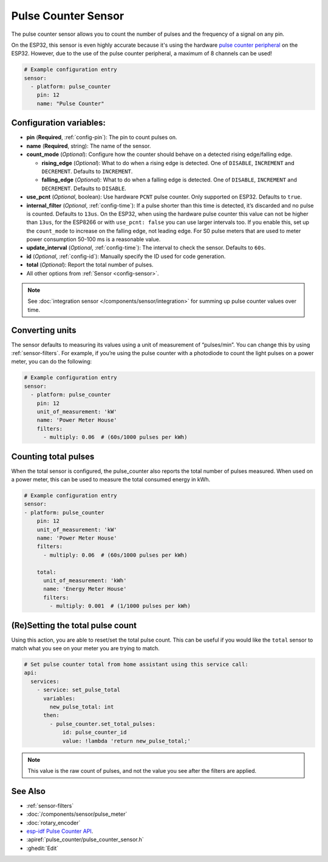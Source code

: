Pulse Counter Sensor
====================

.. seo::
    :description: Instructions for setting up pulse counter sensors.
    :image: pulse.svg

The pulse counter sensor allows you to count the number of pulses and the frequency of a signal
on any pin.

On the ESP32, this sensor is even highly accurate because it's using the hardware `pulse counter
peripheral <https://docs.espressif.com/projects/esp-idf/en/latest/api-reference/peripherals/pcnt.html>`__
on the ESP32. However, due to the use of the pulse counter peripheral, a maximum of 8 channels can be used! 

.. figure:: images/pulse-counter.png
    :align: center
    :width: 80.0%

.. code-block:: yaml

    # Example configuration entry
    sensor:
      - platform: pulse_counter
        pin: 12
        name: "Pulse Counter"

Configuration variables:
------------------------

- **pin** (**Required**, :ref:`config-pin`): The pin to count pulses on.
- **name** (**Required**, string): The name of the sensor.
- **count_mode** (*Optional*): Configure how the counter should behave
  on a detected rising edge/falling edge.

  - **rising_edge** (*Optional*): What to do when a rising edge is
    detected. One of ``DISABLE``, ``INCREMENT`` and ``DECREMENT``.
    Defaults to ``INCREMENT``.
  - **falling_edge** (*Optional*): What to do when a falling edge is
    detected. One of ``DISABLE``, ``INCREMENT`` and ``DECREMENT``.
    Defaults to ``DISABLE``.
    

- **use_pcnt** (*Optional*, boolean): Use hardware ``PCNT`` pulse counter. Only supported on ESP32. Defaults to ``true``.

- **internal_filter** (*Optional*, :ref:`config-time`): If a pulse shorter than this
  time is detected, it’s discarded and no pulse is counted. Defaults to ``13us``. On the ESP32, when using the hardware pulse counter
  this value can not be higher than ``13us``, for the ESP8266 or with ``use_pcnt: false`` you can use larger intervals too.
  If you enable this, set up the ``count_mode`` to increase on the falling edge, not leading edge. For S0 pulse meters that are used to meter power consumption 50-100 ms is a reasonable value.

- **update_interval** (*Optional*, :ref:`config-time`): The interval to check the sensor. Defaults to ``60s``.

- **id** (*Optional*, :ref:`config-id`): Manually specify the ID used for code generation.

- **total** (*Optional*): Report the total number of pulses.

- All other options from :ref:`Sensor <config-sensor>`.

.. note::

    See :doc:`integration sensor </components/sensor/integration>` for summing up pulse counter
    values over time.

Converting units
----------------

The sensor defaults to measuring its values using a unit of measurement
of “pulses/min”. You can change this by using :ref:`sensor-filters`.
For example, if you’re using the pulse counter with a photodiode to
count the light pulses on a power meter, you can do the following:

.. code-block:: yaml

    # Example configuration entry
    sensor:
      - platform: pulse_counter
        pin: 12
        unit_of_measurement: 'kW'
        name: 'Power Meter House'
        filters:
          - multiply: 0.06  # (60s/1000 pulses per kWh)


Counting total pulses
---------------------

When the total sensor is configured, the pulse_counter also reports the total 
number of pulses measured. When used on a power meter, this can be used to 
measure the total consumed energy in kWh. 

.. code-block:: yaml

    # Example configuration entry
    sensor:
    - platform: pulse_counter
        pin: 12
        unit_of_measurement: 'kW'
        name: 'Power Meter House'
        filters:
          - multiply: 0.06  # (60s/1000 pulses per kWh)

        total:
          unit_of_measurement: 'kWh'
          name: 'Energy Meter House'
          filters:
            - multiply: 0.001  # (1/1000 pulses per kWh)

(Re)Setting the total pulse count
---------------------------------

Using this action, you are able to reset/set the total pulse count. This can be useful
if you would like the ``total`` sensor to match what you see on your meter you are
trying to match.

.. code-block:: yaml

    # Set pulse counter total from home assistant using this service call:
    api:
      services:
        - service: set_pulse_total
          variables:
            new_pulse_total: int
          then:
            - pulse_counter.set_total_pulses:
                id: pulse_counter_id
                value: !lambda 'return new_pulse_total;'

.. note::

    This value is the raw count of pulses, and not the value you see after the filters
    are applied.


See Also
--------

- :ref:`sensor-filters`
- :doc:`/components/sensor/pulse_meter`
- :doc:`rotary_encoder`
- `esp-idf Pulse Counter API <https://docs.espressif.com/projects/esp-idf/en/latest/api-reference/peripherals/pcnt.html>`__.
- :apiref:`pulse_counter/pulse_counter_sensor.h`
- :ghedit:`Edit`
